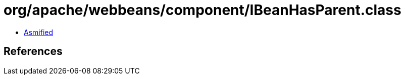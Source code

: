 = org/apache/webbeans/component/IBeanHasParent.class

 - link:IBeanHasParent-asmified.java[Asmified]

== References

